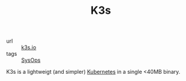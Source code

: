 #+TITLE: K3s

- url :: [[https://k3s.io][k3s.io]]
- tags :: [[file:sysops.org][SysOps]]

K3s is a lightweigt (and simpler) [[file:kubernetes.org][Kubernetes]] in a single <40MB binary.
